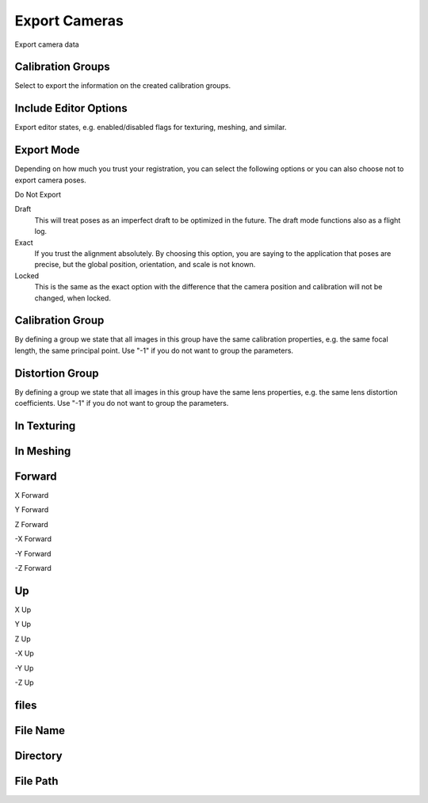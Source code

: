 Export Cameras
##############
Export camera data


Calibration Groups
==================

Select to export the information on the created calibration groups.

Include Editor Options
======================

Export editor states, e.g. enabled/disabled flags for texturing, meshing, and similar.

Export Mode
===========

Depending on how much you trust your registration, you can select the following options or you can also choose not to export camera poses.

Do Not Export


Draft
 This will treat poses as an imperfect draft to be optimized in the future. The draft mode functions also as a flight log.

Exact
 If you trust the alignment absolutely. By choosing this option, you are saying to the application that poses are precise, but the global position, orientation, and scale is not known.

Locked
 This is the same as the exact option with the difference that the camera position and calibration will not be changed, when locked.

Calibration Group
=================

By defining a group we state that all images in this group have the same calibration properties, e.g. the same focal length, the same principal point. Use "-1" if you do not want to group the parameters.

Distortion Group
================

By defining a group we state that all images in this group have the same lens properties, e.g. the same lens distortion coefficients. Use "-1" if you do not want to group the parameters.

In Texturing
============


In Meshing
==========


Forward
=======


X Forward


Y Forward


Z Forward


-X Forward


-Y Forward


-Z Forward


Up
==


X Up


Y Up


Z Up


-X Up


-Y Up


-Z Up


files
=====



File Name
=========


Directory
=========


File Path
=========


